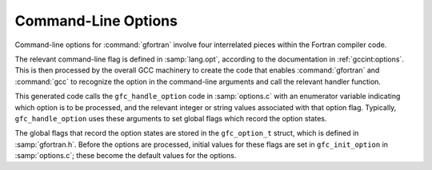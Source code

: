 ..
  Copyright 1988-2021 Free Software Foundation, Inc.
  This is part of the GCC manual.
  For copying conditions, see the GPL license file

.. _command-line-options:

Command-Line Options
********************

Command-line options for :command:`gfortran` involve four interrelated
pieces within the Fortran compiler code.

The relevant command-line flag is defined in :samp:`lang.opt`, according
to the documentation in :ref:`gccint:options`.  This is then processed by the overall GCC
machinery to create the code that enables :command:`gfortran` and
:command:`gcc` to recognize the option in the command-line arguments and
call the relevant handler function.

This generated code calls the ``gfc_handle_option`` code in
:samp:`options.c` with an enumerator variable indicating which option is
to be processed, and the relevant integer or string values associated
with that option flag.  Typically, ``gfc_handle_option`` uses these
arguments to set global flags which record the option states.

The global flags that record the option states are stored in the
``gfc_option_t`` struct, which is defined in :samp:`gfortran.h`.
Before the options are processed, initial values for these flags are set
in ``gfc_init_option`` in :samp:`options.c`; these become the default
values for the options.
